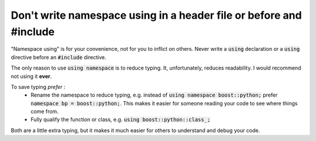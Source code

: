 .. highlight:: cpp

Don't write namespace **using** in a header file or before and **#include**
---------------------------------------------------------------------------

"Namespace using" is for your convenience, not for you to inflict on others.
Never write a :code:`using` declaration or a :code:`using` directive before an :code:`#include` directive.

The only reason to use :code:`using namespace` is to reduce typing.  It, unfortunately,
reduces readability.  I would recommend not using it **ever**.

To save typing *prefer* :
 - Rename the namespace to reduce typing, e.g. instead of :code:`using namespace boost::python;` prefer :code:`namespace bp = boost::python;`.
   This makes it easier for someone reading your code to see where things come from.
 - Fully qualify the function or class, e.g. :code:`using boost::python::class_;`

Both are a little extra typing, but it makes it much easier for others to understand
and debug your code.
